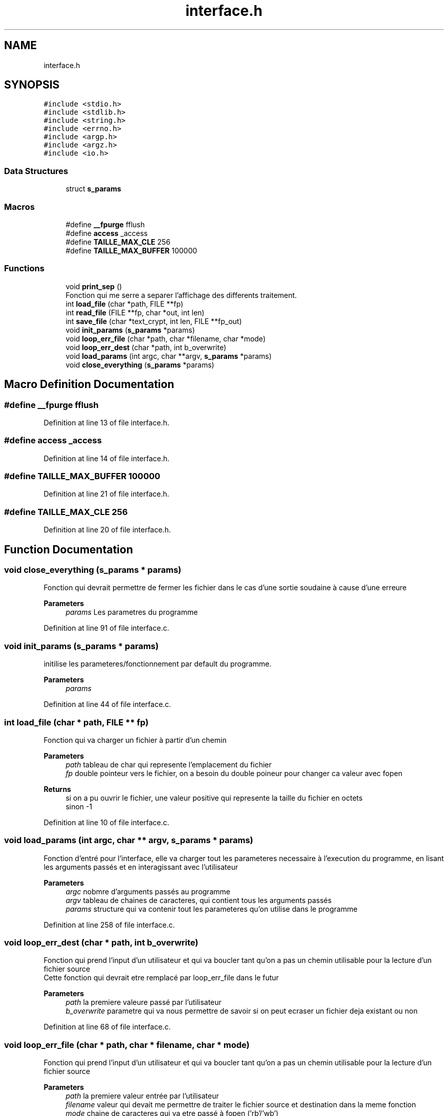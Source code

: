 .TH "interface.h" 3 "Fri Sep 9 2022" "Version 0.0.1" "perroquet" \" -*- nroff -*-
.ad l
.nh
.SH NAME
interface.h
.SH SYNOPSIS
.br
.PP
\fC#include <stdio\&.h>\fP
.br
\fC#include <stdlib\&.h>\fP
.br
\fC#include <string\&.h>\fP
.br
\fC#include <errno\&.h>\fP
.br
\fC#include <argp\&.h>\fP
.br
\fC#include <argz\&.h>\fP
.br
\fC#include <io\&.h>\fP
.br

.SS "Data Structures"

.in +1c
.ti -1c
.RI "struct \fBs_params\fP"
.br
.in -1c
.SS "Macros"

.in +1c
.ti -1c
.RI "#define \fB__fpurge\fP   fflush"
.br
.ti -1c
.RI "#define \fBaccess\fP   _access"
.br
.ti -1c
.RI "#define \fBTAILLE_MAX_CLE\fP   256"
.br
.ti -1c
.RI "#define \fBTAILLE_MAX_BUFFER\fP   100000"
.br
.in -1c
.SS "Functions"

.in +1c
.ti -1c
.RI "void \fBprint_sep\fP ()"
.br
.RI "Fonction qui me serre a separer l'affichage des differents traitement\&. "
.ti -1c
.RI "int \fBload_file\fP (char *path, FILE **fp)"
.br
.ti -1c
.RI "int \fBread_file\fP (FILE **fp, char *out, int len)"
.br
.ti -1c
.RI "int \fBsave_file\fP (char *text_crypt, int len, FILE **fp_out)"
.br
.ti -1c
.RI "void \fBinit_params\fP (\fBs_params\fP *params)"
.br
.ti -1c
.RI "void \fBloop_err_file\fP (char *path, char *filename, char *mode)"
.br
.ti -1c
.RI "void \fBloop_err_dest\fP (char *path, int b_overwrite)"
.br
.ti -1c
.RI "void \fBload_params\fP (int argc, char **argv, \fBs_params\fP *params)"
.br
.ti -1c
.RI "void \fBclose_everything\fP (\fBs_params\fP *params)"
.br
.in -1c
.SH "Macro Definition Documentation"
.PP 
.SS "#define __fpurge   fflush"

.PP
Definition at line 13 of file interface\&.h\&.
.SS "#define access   _access"

.PP
Definition at line 14 of file interface\&.h\&.
.SS "#define TAILLE_MAX_BUFFER   100000"

.PP
Definition at line 21 of file interface\&.h\&.
.SS "#define TAILLE_MAX_CLE   256"

.PP
Definition at line 20 of file interface\&.h\&.
.SH "Function Documentation"
.PP 
.SS "void close_everything (\fBs_params\fP * params)"
Fonction qui devrait permettre de fermer les fichier dans le cas d'une sortie soudaine à cause d'une erreure 
.PP
\fBParameters\fP
.RS 4
\fIparams\fP Les parametres du programme 
.RE
.PP

.PP
Definition at line 91 of file interface\&.c\&.
.SS "void init_params (\fBs_params\fP * params)"
initilise les parameteres/fonctionnement par default du programme\&. 
.PP
\fBParameters\fP
.RS 4
\fIparams\fP 
.RE
.PP

.PP
Definition at line 44 of file interface\&.c\&.
.SS "int load_file (char * path, FILE ** fp)"
Fonction qui va charger un fichier à partir d'un chemin 
.PP
\fBParameters\fP
.RS 4
\fIpath\fP tableau de char qui represente l'emplacement du fichier 
.br
\fIfp\fP double pointeur vers le fichier, on a besoin du double poineur pour changer ca valeur avec fopen 
.RE
.PP
\fBReturns\fP
.RS 4
si on a pu ouvrir le fichier, une valeur positive qui represente la taille du fichier en octets 
.br
 sinon -1 
.RE
.PP

.PP
Definition at line 10 of file interface\&.c\&.
.SS "void load_params (int argc, char ** argv, \fBs_params\fP * params)"
Fonction d'entré pour l'interface, elle va charger tout les parameteres necessaire à l'execution du programme, en lisant les arguments passés et en interagissant avec l'utilisateur 
.PP
\fBParameters\fP
.RS 4
\fIargc\fP nobmre d'arguments passés au programme 
.br
\fIargv\fP tableau de chaines de caracteres, qui contient tous les arguments passés 
.br
\fIparams\fP structure qui va contenir tout les parameteres qu'on utilise dans le programme 
.RE
.PP

.PP
Definition at line 258 of file interface\&.c\&.
.SS "void loop_err_dest (char * path, int b_overwrite)"
Fonction qui prend l'input d'un utilisateur et qui va boucler tant qu'on a pas un chemin utilisable pour la lecture d'un fichier source 
.br
Cette fonction qui devrait etre remplacé par loop_err_file dans le futur 
.PP
\fBParameters\fP
.RS 4
\fIpath\fP la premiere valeure passé par l'utilisateur 
.br
\fIb_overwrite\fP parametre qui va nous permettre de savoir si on peut ecraser un fichier deja existant ou non 
.RE
.PP

.PP
Definition at line 68 of file interface\&.c\&.
.SS "void loop_err_file (char * path, char * filename, char * mode)"
Fonction qui prend l'input d'un utilisateur et qui va boucler tant qu'on a pas un chemin utilisable pour la lecture d'un fichier source 
.PP
\fBParameters\fP
.RS 4
\fIpath\fP la premiere valeur entrée par l'utilisateur 
.br
\fIfilename\fP valeur qui devait me permettre de traiter le fichier source et destination dans la meme fonction 
.br
\fImode\fP chaine de caracteres qui va etre passé à fopen ('rb'/'wb') 
.RE
.PP

.PP
Definition at line 55 of file interface\&.c\&.
.SS "void print_sep ()"

.PP
Fonction qui me serre a separer l'affichage des differents traitement\&. 
.PP
Definition at line 5 of file interface\&.c\&.
.SS "int read_file (FILE ** fp, char * out, int len)"
Fonction qui va lire la une taille fix de caracteres à partir du fichier, et va la mettre dans out 
.PP
\fBParameters\fP
.RS 4
\fIfp\fP double pointeur vers le fichier, car on appele fclose à l'interieur 
.br
\fIout\fP tableau qui va recevoir le resultat de la lecture 
.br
\fIlen\fP le nombre de caracteres qu'on voudrait lire 
.RE
.PP
\fBReturns\fP
.RS 4
le nombre de caracteres qu'on a pu lire (pas forcement egal à len) 
.RE
.PP

.PP
Definition at line 21 of file interface\&.c\&.
.SS "int save_file (char * text_crypt, int len, FILE ** fp_out)"
Fonction qui permet de sauvegarder un tableau de char dans un fichier 
.PP
\fBParameters\fP
.RS 4
\fItext_crypt\fP tableau à enregistrer 
.br
\fIlen\fP taile du tableau 
.br
\fIfp_out\fP double pointeur vers le fichier\&. On ferme le fichier apres traitement 
.RE
.PP
\fBReturns\fP
.RS 4
0 si l'ecriture est réussie, sinon le nombre de caracteres qu'on a pu ecrire\&. 
.RE
.PP

.PP
Definition at line 35 of file interface\&.c\&.
.SH "Author"
.PP 
Generated automatically by Doxygen for perroquet from the source code\&.
